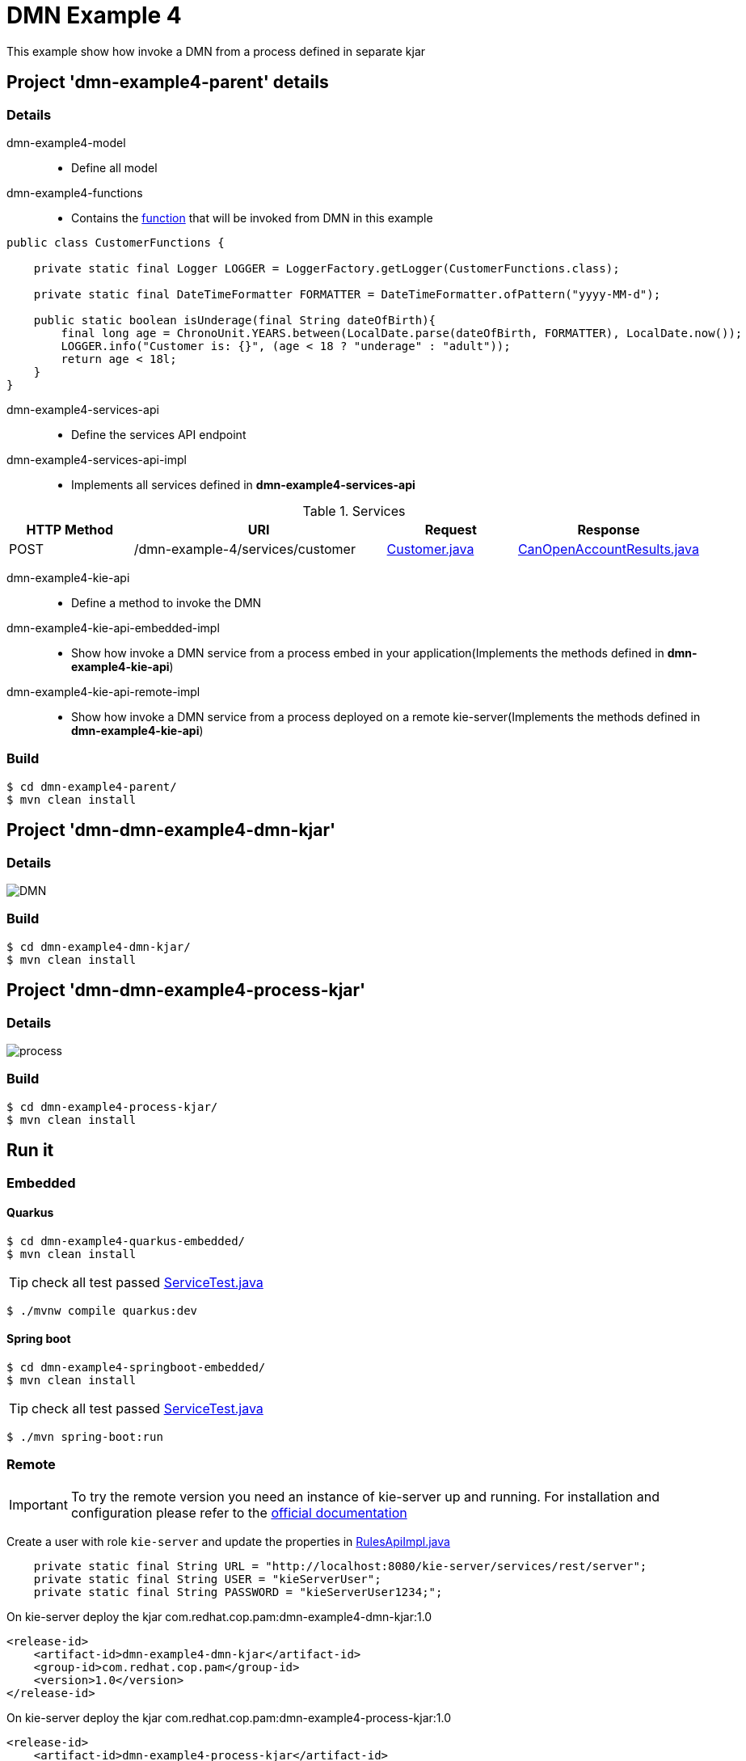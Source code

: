 = DMN Example 4

This example show how invoke a DMN from a process defined in separate kjar


== Project 'dmn-example4-parent' details

=== Details

dmn-example4-model::
* Define all model
dmn-example4-functions::
* Contains the xref:dmn-example4-parent/dmn-example4-functions/src/main/java/com/redhat/cop/pam/example4/CustomerFunctions.java[function] that will be invoked from DMN in this example
```
public class CustomerFunctions {

    private static final Logger LOGGER = LoggerFactory.getLogger(CustomerFunctions.class);

    private static final DateTimeFormatter FORMATTER = DateTimeFormatter.ofPattern("yyyy-MM-d");

    public static boolean isUnderage(final String dateOfBirth){
        final long age = ChronoUnit.YEARS.between(LocalDate.parse(dateOfBirth, FORMATTER), LocalDate.now());
        LOGGER.info("Customer is: {}", (age < 18 ? "underage" : "adult"));
        return age < 18l;
    }
}
```

dmn-example4-services-api::
* Define the services API endpoint
dmn-example4-services-api-impl::
* Implements all services defined in *dmn-example4-services-api*

[cols="1,2,1,1", options="header"]
.Services
|===
|HTTP Method |URI |Request |Response

|POST
|/dmn-example-4/services/customer
|xref:dmn-example4-parent/dmn-example4-model/src/main/java/com/redhat/cop/pam/example4/Customer.java[Customer.java]
|xref:dmn-example4-parent/dmn-example4-model/src/main/java/com/redhat/cop/pam/example4/CanOpenAccountResults.java[CanOpenAccountResults.java]
|===

dmn-example4-kie-api::
* Define a method to invoke the DMN
dmn-example4-kie-api-embedded-impl::
* Show how invoke a DMN service from a process embed in your application(Implements the methods defined in *dmn-example4-kie-api*)
dmn-example4-kie-api-remote-impl::
* Show how invoke a DMN service from a process deployed on a remote kie-server(Implements the methods defined in *dmn-example4-kie-api*)

=== Build
```
$ cd dmn-example4-parent/
$ mvn clean install
```

== Project 'dmn-dmn-example4-dmn-kjar'

=== Details

image::images/DMN.png[]

=== Build
```
$ cd dmn-example4-dmn-kjar/
$ mvn clean install
```

== Project 'dmn-dmn-example4-process-kjar'

=== Details

image::images/process.png[]

=== Build
```
$ cd dmn-example4-process-kjar/
$ mvn clean install
```

== Run it

=== Embedded

==== Quarkus
```
$ cd dmn-example4-quarkus-embedded/
$ mvn clean install
```
TIP: check all test passed xref:dmn-example4-quarkus-embedded/src/test/java/com/redhat/cop/pam/example4/quarkus/ServiceTest.java[ServiceTest.java]
```
$ ./mvnw compile quarkus:dev
```

==== Spring boot
```
$ cd dmn-example4-springboot-embedded/
$ mvn clean install
```
TIP: check all test passed xref:dmn-example4-springboot-embedded/src/test/java/com/redhat/cop/pam/example4/springboot/ServiceTest.java[ServiceTest.java]
```
$ ./mvn spring-boot:run
```
=== Remote
IMPORTANT: To try the remote version you need an instance of kie-server up and running.
For installation and configuration please refer to the https://access.redhat.com/documentation/en-us/red_hat_process_automation_manager/7.7/[official documentation]

Create a user with role `kie-server` and update the properties in xref:dmn-example4-parent/dmn-example4-kie-api-remote-impl/src/main/java/com/redhat/cop/pam/example4/kie/api/impl/RulesApiImpl.java[RulesApiImpl.java]
```
    private static final String URL = "http://localhost:8080/kie-server/services/rest/server";
    private static final String USER = "kieServerUser";
    private static final String PASSWORD = "kieServerUser1234;";
```

On kie-server deploy the kjar com.redhat.cop.pam:dmn-example4-dmn-kjar:1.0
```
<release-id>
    <artifact-id>dmn-example4-dmn-kjar</artifact-id>
    <group-id>com.redhat.cop.pam</group-id>
    <version>1.0</version>
</release-id>
```
On kie-server deploy the kjar com.redhat.cop.pam:dmn-example4-process-kjar:1.0
```
<release-id>
    <artifact-id>dmn-example4-process-kjar</artifact-id>
    <group-id>com.redhat.cop.pam</group-id>
    <version>1.0</version>
</release-id>
```

==== Quarkus
```
$ cd dmn-example4-quarkus-remote/
$ mvn clean install
```
TIP: check all test passed xref:dmn-example4-quarkus-remote/src/test/java/com/redhat/cop/pam/example4/quarkus/ServiceTest.java[ServiceTest.java]
```
$ ./mvnw compile quarkus:dev
```

==== Spring boot
```
$ cd dmn-example4-springboot-remote/
$ mvn clean install
```
TIP: check all test passed xref:dmn-example4-springboot-remote/src/test/java/com/redhat/cop/pam/example4/springboot/ServiceTest.java[ServiceTest.java]
```
$ ./mvn spring-boot:run
```

== Try it
Using https://www.postman.com/[postman] import xref:postman-collections/dmn-example-4.postman_collection.json[dmn-example-4.postman_collection.json]

[cols="1,3,3,1", options="header"]
|===
|HTTP Method |URI |Request |Response

|POST
|http://localhost:8280/dmn-example-4/services/customer
|
```
{
    "name": "Donald",
    "surname" : "Duck",
    "dateOfBirth" : "1870-06-09"
}
```
|ALLOW

|POST
|http://localhost:8280/dmn-example-4/services/customer
|
```
{
    "name": "Young",
    "surname" : "Rossi",
    "dateOfBirth" : "2020-01-20"
}
```
|NOT_ALLOW
|===